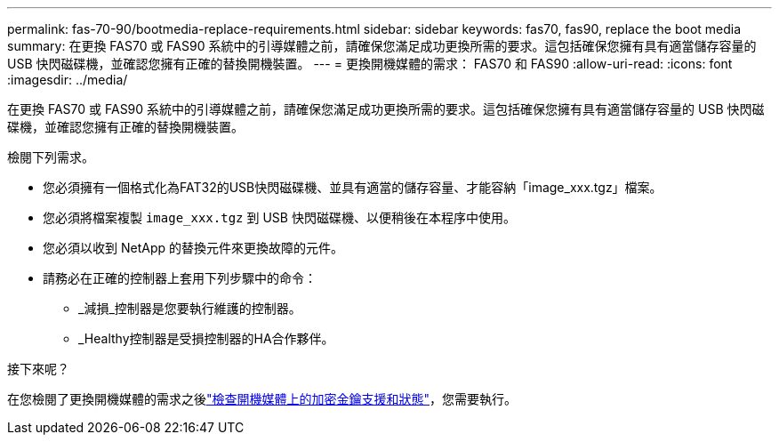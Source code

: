 ---
permalink: fas-70-90/bootmedia-replace-requirements.html 
sidebar: sidebar 
keywords: fas70, fas90, replace the boot media 
summary: 在更換 FAS70 或 FAS90 系統中的引導媒體之前，請確保您滿足成功更換所需的要求。這包括確保您擁有具有適當儲存容量的 USB 快閃磁碟機，並確認您擁有正確的替換開機裝置。 
---
= 更換開機媒體的需求： FAS70 和 FAS90
:allow-uri-read: 
:icons: font
:imagesdir: ../media/


[role="lead"]
在更換 FAS70 或 FAS90 系統中的引導媒體之前，請確保您滿足成功更換所需的要求。這包括確保您擁有具有適當儲存容量的 USB 快閃磁碟機，並確認您擁有正確的替換開機裝置。

檢閱下列需求。

* 您必須擁有一個格式化為FAT32的USB快閃磁碟機、並具有適當的儲存容量、才能容納「image_xxx.tgz」檔案。
* 您必須將檔案複製 `image_xxx.tgz` 到 USB 快閃磁碟機、以便稍後在本程序中使用。
* 您必須以收到 NetApp 的替換元件來更換故障的元件。
* 請務必在正確的控制器上套用下列步驟中的命令：
+
** _減損_控制器是您要執行維護的控制器。
** _Healthy控制器是受損控制器的HA合作夥伴。




.接下來呢？
在您檢閱了更換開機媒體的需求之後link:bootmedia-encryption-preshutdown-checks.html["檢查開機媒體上的加密金鑰支援和狀態"]，您需要執行。
